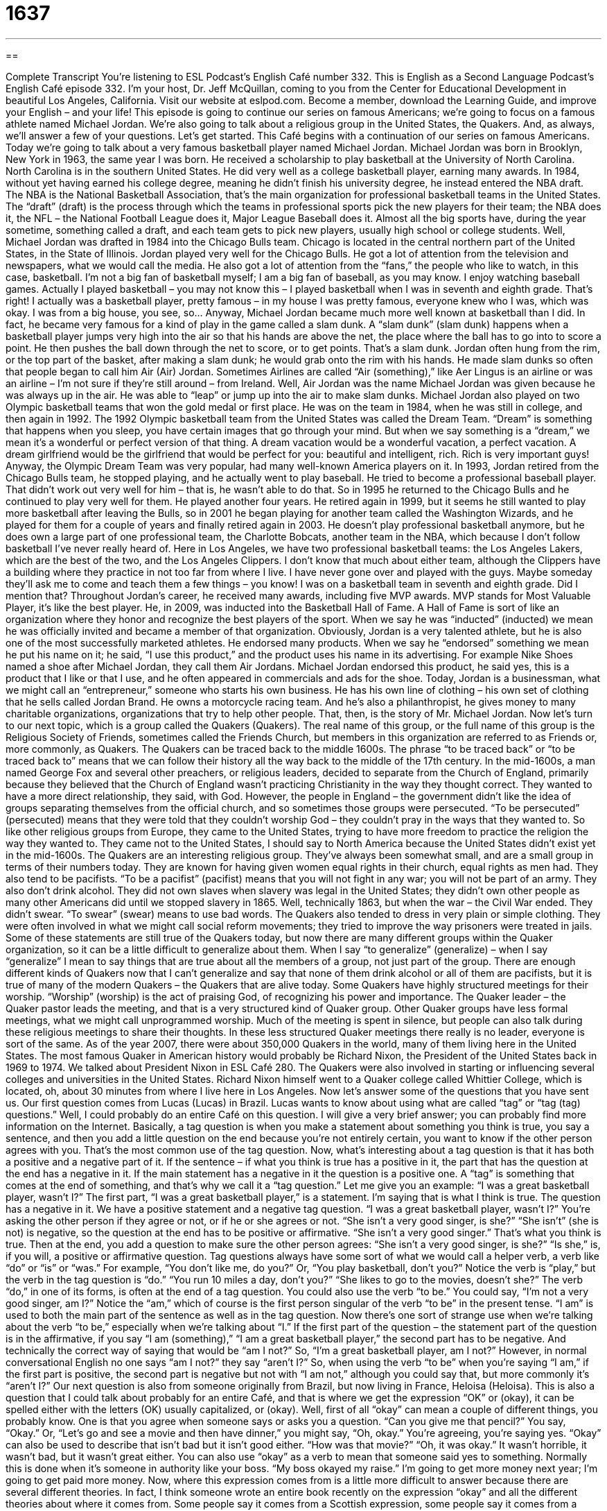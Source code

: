 = 1637
:toc: left
:toclevels: 3
:sectnums:
:stylesheet: ../../../myAdocCss.css

'''

== 

Complete Transcript
You’re listening to ESL Podcast’s English Café number 332.
This is English as a Second Language Podcast’s English Café episode 332. I’m your host, Dr. Jeff McQuillan, coming to you from the Center for Educational Development in beautiful Los Angeles, California.
Visit our website at eslpod.com. Become a member, download the Learning Guide, and improve your English – and your life!
This episode is going to continue our series on famous Americans; we’re going to focus on a famous athlete named Michael Jordan. We’re also going to talk about a religious group in the United States, the Quakers. And, as always, we’ll answer a few of your questions. Let’s get started.
This Café begins with a continuation of our series on famous Americans. Today we’re going to talk about a very famous basketball player named Michael Jordan.
Michael Jordan was born in Brooklyn, New York in 1963, the same year I was born. He received a scholarship to play basketball at the University of North Carolina. North Carolina is in the southern United States. He did very well as a college basketball player, earning many awards. In 1984, without yet having earned his college degree, meaning he didn’t finish his university degree, he instead entered the NBA draft. The NBA is the National Basketball Association, that’s the main organization for professional basketball teams in the United States. The “draft” (draft) is the process through which the teams in professional sports pick the new players for their team; the NBA does it, the NFL – the National Football League does it, Major League Baseball does it. Almost all the big sports have, during the year sometime, something called a draft, and each team gets to pick new players, usually high school or college students. Well, Michael Jordan was drafted in 1984 into the Chicago Bulls team. Chicago is located in the central northern part of the United States, in the State of Illinois.
Jordan played very well for the Chicago Bulls. He got a lot of attention from the television and newspapers, what we would call the media. He also got a lot of attention from the “fans,” the people who like to watch, in this case, basketball. I’m not a big fan of basketball myself; I am a big fan of baseball, as you may know. I enjoy watching baseball games. Actually I played basketball – you may not know this – I played basketball when I was in seventh and eighth grade. That’s right! I actually was a basketball player, pretty famous – in my house I was pretty famous, everyone knew who I was, which was okay. I was from a big house, you see, so…
Anyway, Michael Jordan became much more well known at basketball than I did. In fact, he became very famous for a kind of play in the game called a slam dunk. A “slam dunk” (slam dunk) happens when a basketball player jumps very high into the air so that his hands are above the net, the place where the ball has to go into to score a point. He then pushes the ball down through the net to score, or to get points. That’s a slam dunk. Jordan often hung from the rim, or the top part of the basket, after making a slam dunk; he would grab onto the rim with his hands. He made slam dunks so often that people began to call him Air (Air) Jordan. Sometimes Airlines are called “Air (something),” like Aer Lingus is an airline or was an airline – I’m not sure if they’re still around – from Ireland. Well, Air Jordan was the name Michael Jordan was given because he was always up in the air. He was able to “leap” or jump up into the air to make slam dunks.
Michael Jordan also played on two Olympic basketball teams that won the gold medal or first place. He was on the team in 1984, when he was still in college, and then again in 1992. The 1992 Olympic basketball team from the United States was called the Dream Team. “Dream” is something that happens when you sleep, you have certain images that go through your mind. But when we say something is a “dream,” we mean it’s a wonderful or perfect version of that thing. A dream vacation would be a wonderful vacation, a perfect vacation. A dream girlfriend would be the girlfriend that would be perfect for you: beautiful and intelligent, rich. Rich is very important guys! Anyway, the Olympic Dream Team was very popular, had many well-known America players on it.
In 1993, Jordan retired from the Chicago Bulls team, he stopped playing, and he actually went to play baseball. He tried to become a professional baseball player. That didn’t work out very well for him – that is, he wasn’t able to do that. So in 1995 he returned to the Chicago Bulls and he continued to play very well for them. He played another four years. He retired again in 1999, but it seems he still wanted to play more basketball after leaving the Bulls, so in 2001 he began playing for another team called the Washington Wizards, and he played for them for a couple of years and finally retired again in 2003. He doesn’t play professional basketball anymore, but he does own a large part of one professional team, the Charlotte Bobcats, another team in the NBA, which because I don’t follow basketball I’ve never really heard of. Here in Los Angeles, we have two professional basketball teams: the Los Angeles Lakers, which are the best of the two, and the Los Angeles Clippers. I don’t know that much about either team, although the Clippers have a building where they practice in not too far from where I live. I have never gone over and played with the guys. Maybe someday they’ll ask me to come and teach them a few things – you know! I was on a basketball team in seventh and eighth grade. Did I mention that?
Throughout Jordan’s career, he received many awards, including five MVP awards. MVP stands for Most Valuable Player, it’s like the best player. He, in 2009, was inducted into the Basketball Hall of Fame. A Hall of Fame is sort of like an organization where they honor and recognize the best players of the sport. When we say he was “inducted” (inducted) we mean he was officially invited and became a member of that organization.
Obviously, Jordan is a very talented athlete, but he is also one of the most successfully marketed athletes. He endorsed many products. When we say he “endorsed” something we mean he put his name on it; he said, “I use this product,” and the product uses his name in its advertising. For example Nike Shoes named a shoe after Michael Jordan, they call them Air Jordans. Michael Jordan endorsed this product, he said yes, this is a product that I like or that I use, and he often appeared in commercials and ads for the shoe.
Today, Jordan is a businessman, what we might call an “entrepreneur,” someone who starts his own business. He has his own line of clothing – his own set of clothing that he sells called Jordan Brand. He owns a motorcycle racing team. And he’s also a philanthropist, he gives money to many charitable organizations, organizations that try to help other people.
That, then, is the story of Mr. Michael Jordan.
Now let’s turn to our next topic, which is a group called the Quakers (Quakers). The real name of this group, or the full name of this group is the Religious Society of Friends, sometimes called the Friends Church, but members in this organization are referred to as Friends or, more commonly, as Quakers.
The Quakers can be traced back to the middle 1600s. The phrase “to be traced back” or “to be traced back to” means that we can follow their history all the way back to the middle of the 17th century.
In the mid-1600s, a man named George Fox and several other preachers, or religious leaders, decided to separate from the Church of England, primarily because they believed that the Church of England wasn’t practicing Christianity in the way they thought correct. They wanted to have a more direct relationship, they said, with God. However, the people in England – the government didn’t like the idea of groups separating themselves from the official church, and so sometimes those groups were persecuted. “To be persecuted” (persecuted) means that they were told that they couldn’t worship God – they couldn’t pray in the ways that they wanted to. So like other religious groups from Europe, they came to the United States, trying to have more freedom to practice the religion the way they wanted to. They came not to the United States, I should say to North America because the United States didn’t exist yet in the mid-1600s.
The Quakers are an interesting religious group. They’ve always been somewhat small, and are a small group in terms of their numbers today. They are known for having given women equal rights in their church, equal rights as men had. They also tend to be pacifists. “To be a pacifist” (pacifist) means that you will not fight in any war; you will not be part of an army. They also don’t drink alcohol. They did not own slaves when slavery was legal in the United States; they didn’t own other people as many other Americans did until we stopped slavery in 1865. Well, technically 1863, but when the war – the Civil War ended. They didn’t swear. “To swear” (swear) means to use bad words. The Quakers also tended to dress in very plain or simple clothing. They were often involved in what we might call social reform movements; they tried to improve the way prisoners were treated in jails.
Some of these statements are still true of the Quakers today, but now there are many different groups within the Quaker organization, so it can be a little difficult to generalize about them. When I say “to generalize” (generalize) – when I say “generalize” I mean to say things that are true about all the members of a group, not just part of the group. There are enough different kinds of Quakers now that I can’t generalize and say that none of them drink alcohol or all of them are pacifists, but it is true of many of the modern Quakers – the Quakers that are alive today.
Some Quakers have highly structured meetings for their worship. “Worship” (worship) is the act of praising God, of recognizing his power and importance. The Quaker leader – the Quaker pastor leads the meeting, and that is a very structured kind of Quaker group. Other Quaker groups have less formal meetings, what we might call unprogrammed worship. Much of the meeting is spent in silence, but people can also talk during these religious meetings to share their thoughts. In these less structured Quaker meetings there really is no leader, everyone is sort of the same.
As of the year 2007, there were about 350,000 Quakers in the world, many of them living here in the United States. The most famous Quaker in American history would probably be Richard Nixon, the President of the United States back in 1969 to 1974. We talked about President Nixon in ESL Café 280.
The Quakers were also involved in starting or influencing several colleges and universities in the United States. Richard Nixon himself went to a Quaker college called Whittier College, which is located, oh, about 30 minutes from where I live here in Los Angeles.
Now let’s answer some of the questions that you have sent us.
Our first question comes from Lucas (Lucas) in Brazil. Lucas wants to know about using what are called “tag” or “tag (tag) questions.” Well, I could probably do an entire Café on this question. I will give a very brief answer; you can probably find more information on the Internet.
Basically, a tag question is when you make a statement about something you think is true, you say a sentence, and then you add a little question on the end because you’re not entirely certain, you want to know if the other person agrees with you. That’s the most common use of the tag question.
Now, what’s interesting about a tag question is that it has both a positive and a negative part of it. If the sentence – if what you think is true has a positive in it, the part that has the question at the end has a negative in it. If the main statement has a negative in it the question is a positive one. A “tag” is something that comes at the end of something, and that’s why we call it a “tag question.” Let me give you an example: “I was a great basketball player, wasn’t I?” The first part, “I was a great basketball player,” is a statement. I’m saying that is what I think is true. The question has a negative in it. We have a positive statement and a negative tag question. “I was a great basketball player, wasn’t I?” You’re asking the other person if they agree or not, or if he or she agrees or not. “She isn’t a very good singer, is she?” “She isn’t” (she is not) is negative, so the question at the end has to be positive or affirmative. “She isn’t a very good singer.” That’s what you think is true. Then at the end, you add a question to make sure the other person agrees: “She isn’t a very good singer, is she?” “Is she,” is, if you will, a positive or affirmative question.
Tag questions always have some sort of what we would call a helper verb, a verb like “do” or “is” or “was.” For example, “You don’t like me, do you?” Or, “You play basketball, don’t you?” Notice the verb is “play,” but the verb in the tag question is “do.” “You run 10 miles a day, don’t you?” “She likes to go to the movies, doesn’t she?” The verb “do,” in one of its forms, is often at the end of a tag question. You could also use the verb “to be.” You could say, “I’m not a very good singer, am I?” Notice the “am,” which of course is the first person singular of the verb “to be” in the present tense. “I am” is used to both the main part of the sentence as well as in the tag question.
Now there’s one sort of strange use when we’re talking about the verb “to be,” especially when we’re talking about “I.” If the first part of the question – the statement part of the question is in the affirmative, if you say “I am (something),” “I am a great basketball player,” the second part has to be negative. And technically the correct way of saying that would be “am I not?” So, “I’m a great basketball player, am I not?” However, in normal conversational English no one says “am I not?” they say “aren’t I?” So, when using the verb “to be” when you’re saying “I am,” if the first part is positive, the second part is negative but not with “I am not,” although you could say that, but more commonly it’s “aren’t I?”
Our next question is also from someone originally from Brazil, but now living in France, Heloisa (Heloisa). This is also a question that I could talk about probably for an entire Café, and that is where we get the expression “OK” or (okay), it can be spelled either with the letters (OK) usually capitalized, or (okay).
Well, first of all “okay” can mean a couple of different things, you probably know. One is that you agree when someone says or asks you a question. “Can you give me that pencil?” You say, “Okay.” Or, “Let’s go and see a movie and then have dinner,” you might say, “Oh, okay.” You’re agreeing, you’re saying yes.
“Okay” can also be used to describe that isn’t bad but it isn’t good either. “How was that movie?” “Oh, it was okay.” It wasn’t horrible, it wasn’t bad, but it wasn’t great either.
You can also use “okay” as a verb to mean that someone said yes to something. Normally this is done when it’s someone in authority like your boss. “My boss okayed my raise.” I’m going to get more money next year; I’m going to get paid more money.
Now, where this expression comes from is a little more difficult to answer because there are several different theories. In fact, I think someone wrote an entire book recently on the expression “okay” and all the different theories about where it comes from. Some people say it comes from a Scottish expression, some people say it comes from a Greek expression, from an American Indian expression, from a French expression; everybody has their own favorite theory. No one really knows for sure.
One possible explanation is that it is an abbreviation for the words “all correct,” except “all” was spelled with an “o” instead. This apparently was popular in the 1830s in the United States. The oldest written reference we have to “OK” referred to President Martin Van Buren, who was a President of the United States. He was trying to get reelected in the year 1840. His nickname was Old Kinderhook, because he came from a town – a city in New York called Kinderhook, and the abbreviation “OK” meant Old Kinderhook. Unfortunately, Van Buren did not get reelected; he did not win that election, but perhaps that’s one of the places where we get this expression, or the place where we get this expression.
There’s another theory that “okay” comes from a language of West Africa that was used by some of the black slaves in the 19th century. But unfortunately, we don’t have very good evidence about what the exact origin or where this expression comes from. We just know it’s very popular and everyone who knows English and even many people who don’t know English know this expression and what it means.
Finally, Zureta (Zureta) from an unknown country wants to know the difference between the verbs “learn” (learn) and “study.” Are they the same? Well, no, not exactly. Let’s start with “learn.”
“To learn” something means to get new information, to understand new information, or to learn to do something. “I learned to play tennis.” Or, “The girl learned a new word.” Or, “I learned what the capital of Rhode Island is.” Those are examples where you get new information into your brain. “Study” usually means working at trying to get new information. You can study, you can try to get information, you can try to learn, but you won’t always learn just because you study. So, “study” and “learn,” you learn from studying, but just because you study doesn’t mean you always learn.
“Study” can also be used to describe the topic that you are studying, that you are going to college for. “I’m studying history.” That means that I want to get my degree in history. “Study” as a verb can also mean to examine something very closely. “I studied her face trying to see whether she was interested in me or not.” Not!
If you have a question or comment you can email us. Our email address is eslpod@eslpod.com. You can also ask your question on Facebook, that’s okay with us. Go to facebook.com/eslpod.
From Los Angeles, California, I’m Jeff McQuillan. Thank you for listening. Come back and listen to us again here on the English Café.
ESL Podcast’s English Café is written and produced by Dr. Jeff McQuillan and Dr. Lucy Tse, copyright 2012 by the Center for Educational Development.
Glossary
draft – the process through which sports teams pick new players, where each team selects a player, one at a time, from a group of players
* If James isn’t picked this year in the draft, do you think he has a chance next year?
fan – a person who is very interested in something and becomes very excited about it
* Lenore is a big Star Trek fan and has seen all of the TV shows and movies many, many times.
slam dunk – when a basketball player jumps high into the air so that his hands are above the net, and then pushes the ball down through the net to get points
* Our best player ended the game with a slam dunk that gave us the winning points.
to leap – to jump a great height or a long distance; to jump high in the air
* The children were pretending to be frogs, running and leaping over each other.
MVP – most valuable player; the player officially recognized as having performed the best, usually during one game or one period of play or competition
* The league picked Molly as the MVP this year for her outstanding performance on the field.
to be inducted – to be officially invited and accepted into an organization through a ceremony
* In 1989, The Rolling Stones were inducted into The Rock and Roll Hall of Fame.
to endorse – to publicly approve of something, usually a product, by a famous person
* If we can get a well-known celebrity to endorse our new candy bar, we’ll have a better chance of success with it.
to be traced back to – to be able to follow the history of something back in time and to know where something began
* The source of the disease can be traced back to animals, specifically apes.
to persecute – to treat someone badly, usually because of that person’s or group’s race or religious beliefs
* On our college campus, student groups sometimes feel persecuted because of their unusual political beliefs.
to swear – to use bad words; to use offensive language; to curse
* When Dimitri dropped the TV on this foot, he swore loudly enough for his neighbor to hear him in the next house.
to generalize – to say that something is true about all members of a group; to assume that something is true of everyone in a particular group
* How can you generalize about this school’s teenage students and their behaviors when their beliefs may be so different?
worship – the act of showing one’s feelings or beliefs in a god, recognizing the god’s power and importance
* In my family, Sunday is a day of worship and rest.
okay / ok – “I approve” or “I agree”; adequate or acceptable; mediocre (not very good, but not very bad)
* It’s okay to ask Grandma to tell you a bedtime story, but don’t be too disappointed if she’s too tired tonight.
to learn – to understand new information; to develop the ability to do something
* How did you learn to speak Hungarian when you’ve never visited Hungary?
to study – to work at understanding new information, usually for school or work; to have one main focus of coursework at a college or university; to look at something deeply
* No matter how much I study the chapters in this science textbook, I can’t seem to remember the information for the tests.
What Insiders Know
Bonnet Fiction
Romance novels “feature” (has as its main theme) love stories of many kinds. One recent trend is to “set” (place) romance stories in Amish or other close-knit (a group of people with very strong relationships and/or common interests) religious communities. Some of these books have become very popular and is “collectively” (altogether; combined) referred to as “bonnet fiction” or “bonnet books.”
A “bonnet” is a type of hat a girl or a woman wears that has strings that tie under the chin and a round piece that goes around the face. This type of hat is rarely worn in the U.S. today, but a type of bonnet is still worn by Amish women and girls.
Bonnet fiction authors tend to use several common “themes” (subjects). One common theme is the conflict between the Amish way of life and the life outside the community. For example, a common “plot” (storyline) is for someone outside the community to visit the community and cause conflicts, either “intentionally” (meaning to) or not. Another common plot is for the young people in the Amish community to question whether to remain with the Amish or to live a life outside of it. Bonnet fiction is known for the themes of “humility” (humbleness; modesty), “faith” (belief in God), and no “explicit” (clear and in detail) sex.
These books are controversial in the Amish community. The authors of bonnet fiction are not typically Amish and some believe that they do not “accurately” (correctly) “depict” (show; represent) the beliefs and behaviors in the Amish community. In fact, some leaders of the Amish community in some states have “banned” (officially not allowed) bonnet fiction. However, bonnet fiction authors say that they get “fan mail” (letters from fans) from Amish readers who say they read the books “under the covers” (in bed, under the bed coverings so no one will know).